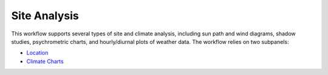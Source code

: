 
Site Analysis
================================================
.. figure:: images/SiteAnalysis_GUI.jpg
   :width: 900px
   :align: center

This workflow supports several types of site and climate analysis, including sun path and wind diagrams, shadow studies, psychrometric charts, and hourly/diurnal plots of weather data. The workflow relies on two subpanels:

- `Location`_
- `Climate Charts`_

.. _Location: Location.html

.. _Climate Charts: climateCharts.html